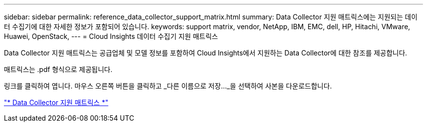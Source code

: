 ---
sidebar: sidebar 
permalink: reference_data_collector_support_matrix.html 
summary: Data Collector 지원 매트릭스에는 지원되는 데이터 수집기에 대한 자세한 정보가 포함되어 있습니다. 
keywords: support matrix, vendor, NetApp, IBM, EMC, dell, HP, Hitachi, VMware, Huawei, OpenStack, 
---
= Cloud Insights 데이터 수집기 지원 매트릭스


[role="lead"]
Data Collector 지원 매트릭스는 공급업체 및 모델 정보를 포함하여 Cloud Insights에서 지원하는 Data Collector에 대한 참조를 제공합니다.

매트릭스는 .pdf 형식으로 제공됩니다.

링크를 클릭하여 엽니다. 마우스 오른쪽 버튼을 클릭하고 _다른 이름으로 저장..._을 선택하여 사본을 다운로드합니다.

link:https://docs.netapp.com/us-en/cloudinsights/CloudInsightsDataCollectorSupportMatrix.pdf["* Data Collector 지원 매트릭스 *"]
